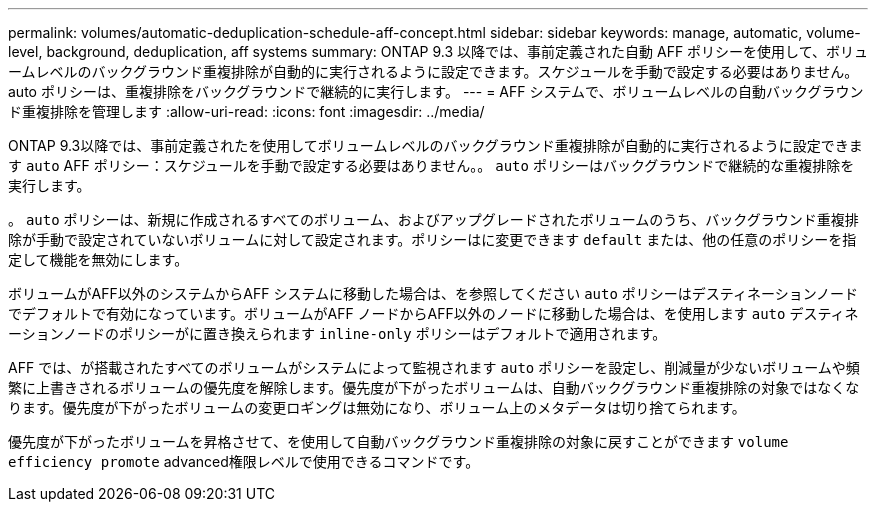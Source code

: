 ---
permalink: volumes/automatic-deduplication-schedule-aff-concept.html 
sidebar: sidebar 
keywords: manage, automatic, volume-level, background, deduplication, aff systems 
summary: ONTAP 9.3 以降では、事前定義された自動 AFF ポリシーを使用して、ボリュームレベルのバックグラウンド重複排除が自動的に実行されるように設定できます。スケジュールを手動で設定する必要はありません。auto ポリシーは、重複排除をバックグラウンドで継続的に実行します。 
---
= AFF システムで、ボリュームレベルの自動バックグラウンド重複排除を管理します
:allow-uri-read: 
:icons: font
:imagesdir: ../media/


[role="lead"]
ONTAP 9.3以降では、事前定義されたを使用してボリュームレベルのバックグラウンド重複排除が自動的に実行されるように設定できます `auto` AFF ポリシー：スケジュールを手動で設定する必要はありません。。 `auto` ポリシーはバックグラウンドで継続的な重複排除を実行します。

。 `auto` ポリシーは、新規に作成されるすべてのボリューム、およびアップグレードされたボリュームのうち、バックグラウンド重複排除が手動で設定されていないボリュームに対して設定されます。ポリシーはに変更できます `default` または、他の任意のポリシーを指定して機能を無効にします。

ボリュームがAFF以外のシステムからAFF システムに移動した場合は、を参照してください `auto` ポリシーはデスティネーションノードでデフォルトで有効になっています。ボリュームがAFF ノードからAFF以外のノードに移動した場合は、を使用します `auto` デスティネーションノードのポリシーがに置き換えられます `inline-only` ポリシーはデフォルトで適用されます。

AFF では、が搭載されたすべてのボリュームがシステムによって監視されます `auto` ポリシーを設定し、削減量が少ないボリュームや頻繁に上書きされるボリュームの優先度を解除します。優先度が下がったボリュームは、自動バックグラウンド重複排除の対象ではなくなります。優先度が下がったボリュームの変更ロギングは無効になり、ボリューム上のメタデータは切り捨てられます。

優先度が下がったボリュームを昇格させて、を使用して自動バックグラウンド重複排除の対象に戻すことができます `volume efficiency promote` advanced権限レベルで使用できるコマンドです。
